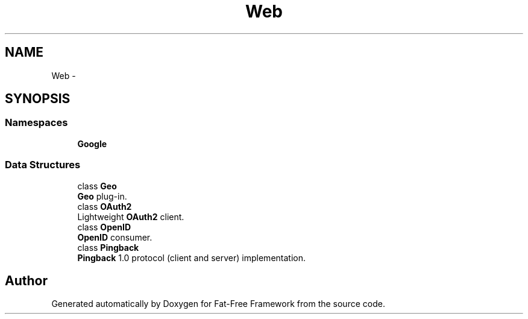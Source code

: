 .TH "Web" 3 "Tue Jan 3 2017" "Version 3.6" "Fat-Free Framework" \" -*- nroff -*-
.ad l
.nh
.SH NAME
Web \- 
.SH SYNOPSIS
.br
.PP
.SS "Namespaces"

.in +1c
.ti -1c
.RI " \fBGoogle\fP"
.br
.in -1c
.SS "Data Structures"

.in +1c
.ti -1c
.RI "class \fBGeo\fP"
.br
.RI "\fBGeo\fP plug-in\&. "
.ti -1c
.RI "class \fBOAuth2\fP"
.br
.RI "Lightweight \fBOAuth2\fP client\&. "
.ti -1c
.RI "class \fBOpenID\fP"
.br
.RI "\fBOpenID\fP consumer\&. "
.ti -1c
.RI "class \fBPingback\fP"
.br
.RI "\fBPingback\fP 1\&.0 protocol (client and server) implementation\&. "
.in -1c
.SH "Author"
.PP 
Generated automatically by Doxygen for Fat-Free Framework from the source code\&.

